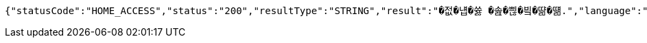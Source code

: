 [source,json,options="nowrap"]
----
{"statusCode":"HOME_ACCESS","status":"200","resultType":"STRING","result":"�젒�냽�쓣 �솚�쁺�빀�땲�떎.","language":"KOREAN"}
----
